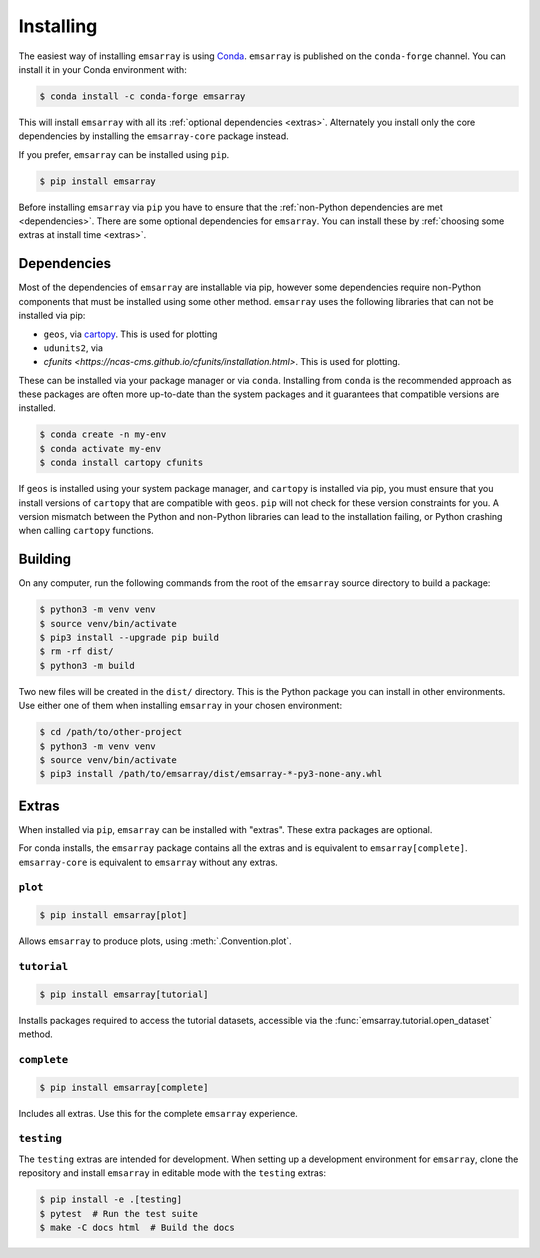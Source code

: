 .. _installing:

==========
Installing
==========

The easiest way of installing ``emsarray`` is using
`Conda <https://docs.conda.io/projects/conda/en/latest/index.html>`_.
``emsarray`` is published on the ``conda-forge`` channel.
You can install it in your Conda environment with:

.. code-block:: shell-session

   $ conda install -c conda-forge emsarray

This will install ``emsarray`` with all its :ref:`optional dependencies <extras>`.
Alternately you install only the core dependencies
by installing the ``emsarray-core`` package instead.

If you prefer, ``emsarray`` can be installed using ``pip``.

.. code-block:: shell-session

   $ pip install emsarray

Before installing ``emsarray`` via ``pip``
you have to ensure that the :ref:`non-Python dependencies are met <dependencies>`.
There are some optional dependencies for ``emsarray``.
You can install these by :ref:`choosing some extras at install time <extras>`.

.. _dependencies:

Dependencies
============

Most of the dependencies of ``emsarray`` are installable via pip,
however some dependencies require non-Python components
that must be installed using some other method.
``emsarray`` uses the following libraries that can not be installed via pip:

* ``geos``, via
  `cartopy <https://scitools.org.uk/cartopy/docs/latest/installing.html>`_.
  This is used for plotting
* ``udunits2``, via
* `cfunits <https://ncas-cms.github.io/cfunits/installation.html>`.
  This is used for plotting.

These can be installed via your package manager or via ``conda``.
Installing from ``conda`` is the recommended approach
as these packages are often more up-to-date than the system packages
and it guarantees that compatible versions are installed.

.. code-block:: shell-session

   $ conda create -n my-env
   $ conda activate my-env
   $ conda install cartopy cfunits

If ``geos`` is installed using your system package manager,
and ``cartopy`` is installed via pip,
you must ensure that you install versions of ``cartopy``
that are compatible with ``geos``.
``pip`` will not check for these version constraints for you.
A version mismatch between the Python and non-Python libraries
can lead to the installation failing,
or Python crashing when calling ``cartopy`` functions.

Building
========

On any computer, run the following commands from the root of the ``emsarray`` source directory to build a package:

.. code-block:: shell-session

    $ python3 -m venv venv
    $ source venv/bin/activate
    $ pip3 install --upgrade pip build
    $ rm -rf dist/
    $ python3 -m build

Two new files will be created in the ``dist/`` directory.
This is the Python package you can install in other environments.
Use either one of them when installing ``emsarray`` in your chosen environment:

.. code-block:: shell-session

    $ cd /path/to/other-project
    $ python3 -m venv venv
    $ source venv/bin/activate
    $ pip3 install /path/to/emsarray/dist/emsarray-*-py3-none-any.whl

.. _extras:

Extras
======

When installed via ``pip``, ``emsarray`` can be installed with "extras".
These extra packages are optional.

For conda installs,
the ``emsarray`` package contains all the extras
and is equivalent to ``emsarray[complete]``.
``emsarray-core`` is equivalent to ``emsarray`` without any extras.

``plot``
--------

.. code-block:: shell

   $ pip install emsarray[plot]

Allows ``emsarray`` to produce plots, using :meth:`.Convention.plot`.

``tutorial``
------------

.. code-block:: shell

   $ pip install emsarray[tutorial]

Installs packages required to access the tutorial datasets,
accessible via the :func:`emsarray.tutorial.open_dataset` method.

``complete``
------------

.. code-block:: shell

   $ pip install emsarray[complete]

Includes all extras.
Use this for the complete ``emsarray`` experience.

``testing``
-----------

The ``testing`` extras are intended for development.
When setting up a development environment for ``emsarray``,
clone the repository and install ``emsarray`` in editable mode
with the ``testing`` extras:

.. code-block:: shell

   $ pip install -e .[testing]
   $ pytest  # Run the test suite
   $ make -C docs html  # Build the docs
